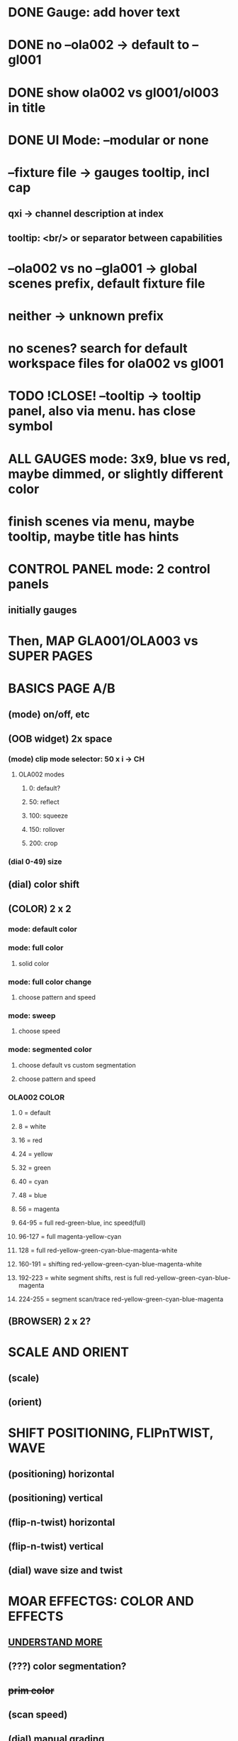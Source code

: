 * DONE Gauge: add hover text
* DONE no --ola002 -> default to --gl001
* DONE show ola002 vs gl001/ol003 in title
* DONE UI Mode: --modular or none
* --fixture file -> gauges tooltip, incl cap
** qxi -> channel description at index
** tooltip: <br/> or separator between capabilities
* --ola002 vs no --gla001 -> global scenes prefix, default fixture file
* neither -> unknown prefix
* no scenes? search for default workspace files for ola002 vs gl001
* TODO !CLOSE! --tooltip -> tooltip panel, also via menu. has close symbol
* *ALL GAUGES* mode: 3x9, blue vs red, maybe dimmed, or slightly different color
* finish scenes via menu, maybe tooltip, maybe title has hints
* *CONTROL PANEL* mode: 2 control panels
** initially gauges
* Then, *MAP GLA001/OLA003* vs *SUPER PAGES*

* *BASICS PAGE A/B*
** (mode) on/off, etc
** *(OOB widget)* 2x space
*** (mode) clip mode selector: 50 x i -> CH
**** OLA002 modes
***** 0: default?
***** 50: reflect
***** 100: squeeze
***** 150: rollover
***** 200: crop

*** (dial 0-49) size
** (dial) color shift
** *(COLOR)* 2 x 2
*** mode: default color
*** mode: full color
**** solid color
*** mode: full color change
**** choose pattern and speed
*** mode: sweep
**** choose speed
*** mode: segmented color
**** choose default vs custom segmentation
**** choose pattern and speed
*** *OLA002 COLOR*
**** 0 = default
**** 8 = white
**** 16 = red
**** 24 = yellow
**** 32 = green
**** 40 = cyan
**** 48 = blue
**** 56 = magenta
**** 64-95 = full red-green-blue, inc speed(full)
**** 96-127 = full magenta-yellow-cyan
**** 128 = full red-yellow-green-cyan-blue-magenta-white
**** 160-191 = shifting red-yellow-green-cyan-blue-magenta-white
**** 192-223 = white segment shifts, rest is full red-yellow-green-cyan-blue-magenta
**** 224-255 = segment scan/trace red-yellow-green-cyan-blue-magenta
** *(BROWSER)* 2 x 2?
* *SCALE AND ORIENT*
** (scale) 
** (orient)

* *SHIFT* POSITIONING, FLIPnTWIST, WAVE
** (positioning) horizontal
** (positioning) vertical
** (flip-n-twist) horizontal
** (flip-n-twist) vertical
** (dial) wave size and twist

* *MOAR EFFECTGS: COLOR AND EFFECTS*
** _UNDERSTAND MORE_
** (???) color segmentation?
** +prim color+
** (scan speed)
** (dial) manual grading
** (dial) gradient speed
** (???) filter


* *MAINTENANCE PAGE A/B*
** On/Off
** OOBM and Pattern Size

* *WIDGET FINE-TUNING*
** arrows their own element, light up, box optimal
